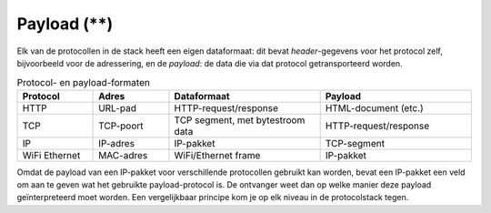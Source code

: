Payload (**)
------------

Elk van de protocollen in de stack heeft een eigen dataformaat:
dit bevat *header*-gegevens voor het protocol zelf, bijvoorbeeld voor de adressering,
en de *payload*: de data die via dat protocol getransporteerd worden.

.. csv-table:: Protocol- en payload-formaten
  :header: "Protocol", "Adres", "Dataformaat", "Payload"
  :widths: 10, 10, 20, 20

  "HTTP", "URL-pad",   "HTTP-request/response", "HTML-document (etc.)"
  "TCP",  "TCP-poort", "TCP segment, met bytestroom data", "HTTP-request/response"
  "IP",   "IP-adres",  "IP-pakket", "TCP-segment"
  "WiFi Ethernet", "MAC-adres", "WiFi/Ethernet frame", "IP-pakket"

Omdat de payload van een IP-pakket voor verschillende protocollen gebruikt kan worden,
bevat een IP-pakket een veld om aan te geven wat het gebruikte payload-protocol is.
De ontvanger weet dan op welke manier deze payload geïnterpreteerd moet worden.
Een vergelijkbaar principe kom je op elk niveau in de protocolstack tegen.
